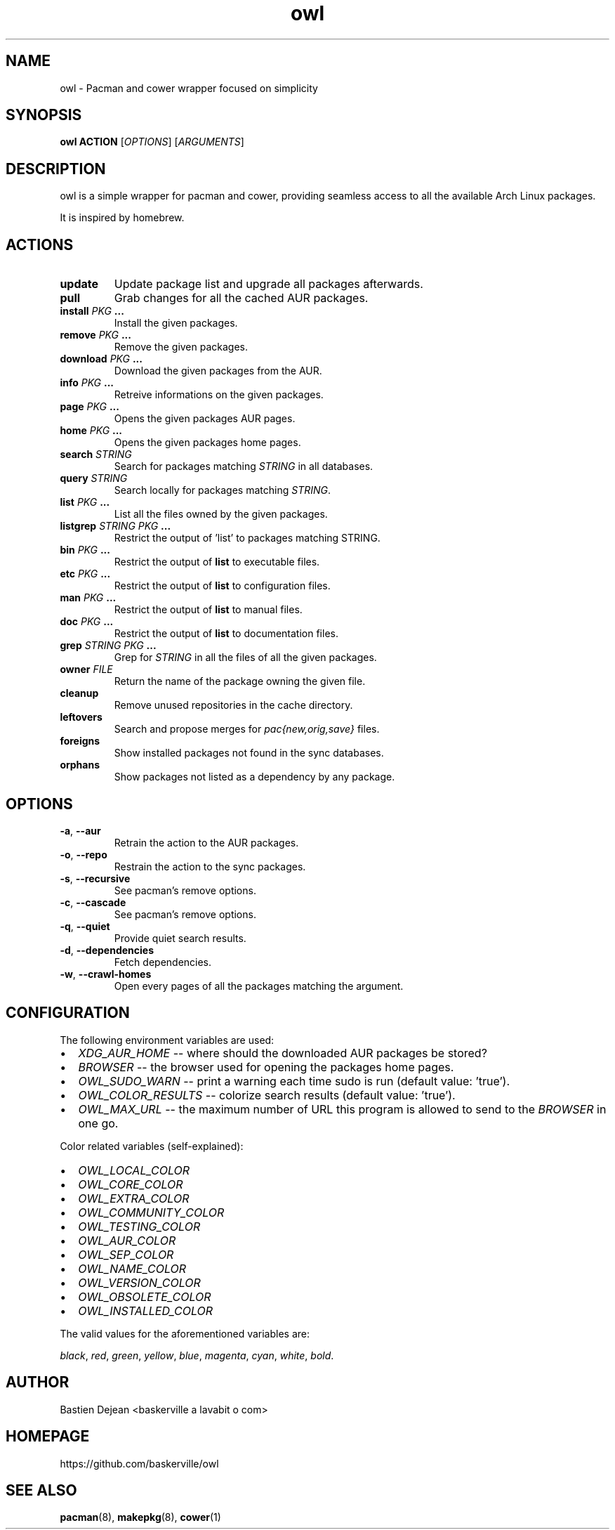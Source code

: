 .TH owl 8 owl\-git
.SH NAME
owl \- Pacman and cower wrapper focused on simplicity
.SH SYNOPSIS
.BI owl\ ACTION
.RI [ OPTIONS ]
.RI [ ARGUMENTS ]
.SH DESCRIPTION
owl is a simple wrapper for pacman and cower, providing seamless access to all the available Arch Linux packages.
.P
It is inspired by homebrew.
.SH ACTIONS
.TP
.B update
Update package list and upgrade all packages afterwards.
.TP
.B pull
Grab changes for all the cached AUR packages.
.TP
.BI "install " "PKG " ...
Install the given packages.
.TP
.BI "remove " "PKG " ...
Remove the given packages.
.TP
.BI "download " "PKG " ...
Download the given packages from the AUR.
.TP
.BI "info " "PKG " ...
Retreive informations on the given packages.
.TP
.BI "page " "PKG " ...
Opens the given packages AUR pages.
.TP
.BI "home " "PKG " ...
Opens the given packages home pages.
.TP
.BI "search " STRING
Search for packages matching
.I STRING
in all databases.
.TP
.BI "query " STRING
Search locally for packages matching
.IR STRING .
.TP
.BI "list " "PKG " ...
List all the files owned by the given packages.
.TP
.BI "listgrep " "STRING PKG " ...
Restrict the output of 'list' to packages matching STRING.
.TP
.BI "bin " "PKG " ...
Restrict the output of
.B list
to executable files.
.TP
.BI "etc " "PKG " ...
Restrict the output of
.B list
to configuration files.
.TP
.BI "man " "PKG " ...
Restrict the output of
.B list
to manual files.
.TP
.BI "doc " "PKG " ...
Restrict the output of
.B list
to documentation files.
.TP
.BI "grep " "STRING PKG " ...
Grep for
.I STRING
in all the files of all the given packages.
.TP
.BI "owner " FILE
Return the name of the package owning the given file.
.TP
.B cleanup
Remove unused repositories in the cache directory.
.TP
.B leftovers
Search and propose merges for
.I pac{new,orig,save}
files.
.TP
.B foreigns
Show installed packages not found in the sync databases.
.TP
.B orphans
Show packages not listed as a dependency by any package.
.SH OPTIONS
.TP
.BR -a ,\  --aur
Retrain the action to the AUR packages.
.TP
.BR -o ,\  --repo
Restrain the action to the sync packages.
.TP
.BR -s ,\  --recursive
See pacman's remove options.
.TP
.BR -c ,\  --cascade
See pacman's remove options.
.TP
.BR -q ,\  --quiet
Provide quiet search results.
.TP
.BR -d ,\  --dependencies
Fetch dependencies.
.TP
.BR -w ,\  --crawl-homes
Open every pages of all the packages matching the argument.
.SH CONFIGURATION
The following environment variables are used:
.IP \[bu] 2
.I XDG_AUR_HOME
-- where should the downloaded AUR packages be stored?
.IP \[bu]
.I BROWSER
-- the browser used for opening the packages home pages.
.IP \[bu]
.I OWL_SUDO_WARN
-- print a warning each time sudo is run (default value: 'true').
.IP \[bu]
.I OWL_COLOR_RESULTS
-- colorize search results (default value: 'true').
.IP \[bu]
.I OWL_MAX_URL
-- the maximum number of URL this program is allowed to send to the
.I BROWSER
in one go.
.P
Color related variables (self-explained):
.IP \[bu] 2
.I OWL_LOCAL_COLOR
.IP \[bu]
.I OWL_CORE_COLOR
.IP \[bu]
.I OWL_EXTRA_COLOR
.IP \[bu]
.I OWL_COMMUNITY_COLOR
.IP \[bu]
.I OWL_TESTING_COLOR
.IP \[bu]
.I OWL_AUR_COLOR
.IP \[bu]
.I OWL_SEP_COLOR
.IP \[bu]
.I OWL_NAME_COLOR
.IP \[bu]
.I OWL_VERSION_COLOR
.IP \[bu]
.I OWL_OBSOLETE_COLOR
.IP \[bu]
.I OWL_INSTALLED_COLOR
.P
The valid values for the aforementioned variables are:

.IR black ,\  red ,\  green ,\  yellow ,\  blue ,\  magenta ,\  cyan ,\  white ,\  bold .
.SH AUTHOR
.EX
Bastien Dejean <baskerville a lavabit o com>
.EE
.SH HOMEPAGE
.TP
https://github.com/baskerville/owl
.SH SEE ALSO
.BR pacman (8),
.BR makepkg (8),
.BR cower (1)
